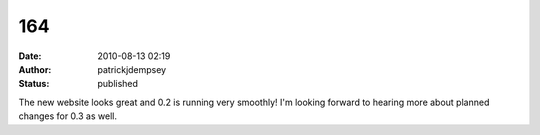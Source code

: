 164
###
:date: 2010-08-13 02:19
:author: patrickjdempsey
:status: published

The new website looks great and 0.2 is running very smoothly! I'm looking forward to hearing more about planned changes for 0.3 as well.
